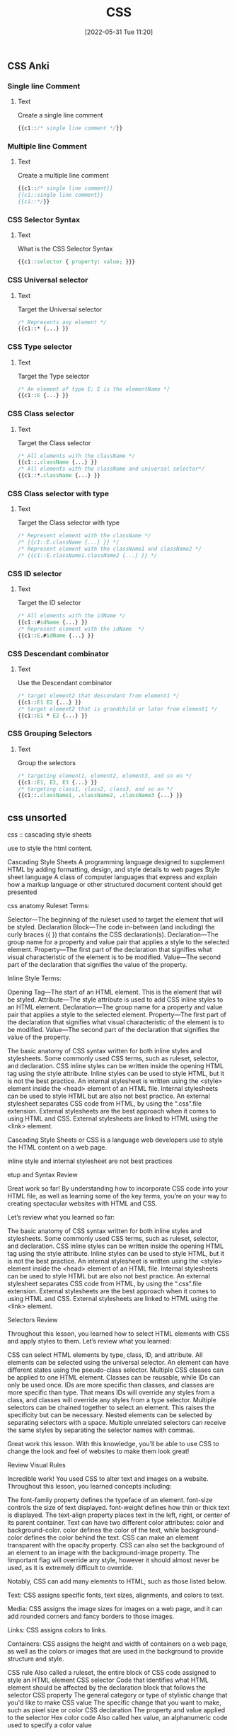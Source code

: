 :PROPERTIES:
:ID:       bbad4e71-066d-4231-953a-3b5ed0891141
:END:
#+title: CSS
#+date: [2022-05-31 Tue 11:20]

** CSS Anki
:PROPERTIES:
:ANKI_DECK: 00-software engineering::CSS
:ANKI_TAGS: CSS
:END:

*** Single line Comment
:PROPERTIES:
:ANKI_NOTE_TYPE: Cloze (Type Answer)
:ANKI_NOTE_ID: 1660435114040
:END:
**** Text
Create a single line comment

#+begin_src css
{{c1::/* single line comment */}}
#+end_src

*** Multiple line Comment
:PROPERTIES:
:ANKI_NOTE_TYPE: Cloze (Type Answer)
:ANKI_NOTE_ID: 1660435114114
:END:
**** Text
Create a multiple line comment

#+begin_src css
{{c1::/* single line comment}}
{{c1::single line comment}}
{{c1::*/}}
#+end_src

*** CSS Selector Syntax
:PROPERTIES:
:ANKI_NOTE_TYPE: Cloze (Type Answer)
:ANKI_NOTE_ID: 1660435114189
:END:
**** Text
What is the CSS Selector Syntax

#+begin_src css
{{c1::selector { property: value; }}}
#+end_src

*** CSS Universal selector
:PROPERTIES:
:ANKI_NOTE_TYPE: Cloze (Type Answer)
:ANKI_NOTE_ID: 1660437802089
:END:
**** Text
Target the Universal selector

#+begin_src css
/* Represents any element */
{{c1::* {...} }}
#+end_src

*** CSS Type selector
:PROPERTIES:
:ANKI_NOTE_TYPE: Cloze (Type Answer)
:ANKI_NOTE_ID: 1660437802164
:END:
**** Text
Target the Type selector

#+begin_src css
/* An element of type E; E is the elementName */
{{c1::E {...} }}
#+end_src


*** CSS Class selector
:PROPERTIES:
:ANKI_NOTE_TYPE: Cloze (Type Answer)
:ANKI_NOTE_ID: 1660437802239
:END:
**** Text
Target the Class selector

#+begin_src css
/* All elements with the className */
{{c1::.className {...} }}
/* All elements with the className and universal selector*/
{{c1::*.className {...} }}
#+end_src

*** CSS Class selector with type
:PROPERTIES:
:ANKI_NOTE_TYPE: Cloze (Type Answer)
:ANKI_NOTE_ID: 1660439374937
:END:
**** Text
Target the Class selector with type

#+begin_src css
/* Represent element with the className */
/* {{c1::E.className {...} }} */
/* Represent element with the className1 and className2 */
/* {{c1::E.className1.className2 {...} }} */
#+end_src

*** CSS ID selector
:PROPERTIES:
:ANKI_NOTE_TYPE: Cloze (Type Answer)
:ANKI_NOTE_ID: 1660437802389
:END:
**** Text
Target the ID selector

#+begin_src css
/* All elements with the idName */
{{c1::#idName {...} }}
/* Represent element with the idName  */
{{c1::E.#idName {...} }}
#+end_src

*** CSS Descendant combinator
:PROPERTIES:
:ANKI_NOTE_TYPE: Cloze (Type Answer)
:ANKI_NOTE_ID: 1660437802464
:END:
**** Text
Use the Descendant combinator

#+begin_src css
/* target element2 that descendant from element1 */
{{c1::E1 E2 {...} }}
/* target element2 that is grandchild or later from element1 */
{{c1::E1 * E2 {...} }}
#+end_src

*** CSS Grouping Selectors
:PROPERTIES:
:ANKI_NOTE_TYPE: Cloze (Type Answer)
:ANKI_NOTE_ID: 1660437802539
:END:
**** Text
Group the selectors

#+begin_src css
/* targeting element1, element2, element3, and so on */
{{c1::E1, E2, E3 {...} }}
/* targeting class1, class2, class3, and so on */
{{c1::.className1, .className2, .className3 {...} }}
#+end_src

** css unsorted

css :: cascading style sheets

use to style the html content.


Cascading Style Sheets
A programming language designed to supplement HTML by adding formatting, design, and style details to web pages
Style sheet language
A class of computer languages that express and explain how a markup language or other structured document content should get presented

css anatomy
Ruleset Terms:

    Selector—The beginning of the ruleset used to target the element that will be styled.
    Declaration Block—The code in-between (and including) the curly braces ({ }) that contains the CSS declaration(s).
    Declaration—The group name for a property and value pair that applies a style to the selected element.
    Property—The first part of the declaration that signifies what visual characteristic of the element is to be modified.
    Value—The second part of the declaration that signifies the value of the property.

Inline Style Terms:

    Opening Tag—The start of an HTML element. This is the element that will be styled.
    Attribute—The style attribute is used to add CSS inline styles to an HTML element.
    Declaration—The group name for a property and value pair that applies a style to the selected element.
    Property—The first part of the declaration that signifies what visual characteristic of the element is to be modified.
    Value—The second part of the declaration that signifies the value of the property.



    The basic anatomy of CSS syntax written for both inline styles and stylesheets.
    Some commonly used CSS terms, such as ruleset, selector, and declaration.
    CSS inline styles can be written inside the opening HTML tag using the style attribute.
    Inline styles can be used to style HTML, but it is not the best practice.
    An internal stylesheet is written using the <style> element inside the <head> element of an HTML file.
    Internal stylesheets can be used to style HTML but are also not best practice.
    An external stylesheet separates CSS code from HTML, by using the “.css”.file extension.
    External stylesheets are the best approach when it comes to using HTML and CSS.
    External stylesheets are linked to HTML using the <link> element.

Cascading Style Sheets or CSS is a language web developers use to style the HTML
content on a web page.

inline style and internal stylesheet are not best practices

etup and Syntax
Review

Great work so far! By understanding how to incorporate CSS code into your HTML file, as well as learning some of the key terms, you’re on your way to creating spectacular websites with HTML and CSS.

Let’s review what you learned so far:

    The basic anatomy of CSS syntax written for both inline styles and stylesheets.
    Some commonly used CSS terms, such as ruleset, selector, and declaration.
    CSS inline styles can be written inside the opening HTML tag using the style attribute.
    Inline styles can be used to style HTML, but it is not the best practice.
    An internal stylesheet is written using the <style> element inside the <head> element of an HTML file.
    Internal stylesheets can be used to style HTML but are also not best practice.
    An external stylesheet separates CSS code from HTML, by using the “.css”.file extension.
    External stylesheets are the best approach when it comes to using HTML and CSS.
    External stylesheets are linked to HTML using the <link> element.


Selectors
Review

Throughout this lesson, you learned how to select HTML elements with CSS and apply styles to them. Let’s review what you learned:

    CSS can select HTML elements by type, class, ID, and attribute.
    All elements can be selected using the universal selector.
    An element can have different states using the pseudo-class selector.
    Multiple CSS classes can be applied to one HTML element.
    Classes can be reusable, while IDs can only be used once.
    IDs are more specific than classes, and classes are more specific than type. That means IDs will override any styles from a class, and classes will override any styles from a type selector.
    Multiple selectors can be chained together to select an element. This raises the specificity but can be necessary.
    Nested elements can be selected by separating selectors with a space.
    Multiple unrelated selectors can receive the same styles by separating the selector names with commas.

Great work this lesson. With this knowledge, you’ll be able to use CSS to change the look and feel of websites to make them look great!

Review Visual Rules

Incredible work! You used CSS to alter text and images on a website. Throughout this lesson, you learned concepts including:

    The font-family property defines the typeface of an element.
    font-size controls the size of text displayed.
    font-weight defines how thin or thick text is displayed.
    The text-align property places text in the left, right, or center of its parent container.
    Text can have two different color attributes: color and background-color. color defines the color of the text, while background-color defines the color behind the text.
    CSS can make an element transparent with the opacity property.
    CSS can also set the background of an element to an image with the background-image property.
    The !important flag will override any style, however it should almost never be used, as it is extremely difficult to override.

Notably, CSS can add many elements to HTML, such as those listed below.

    Text: CSS assigns specific fonts, text sizes, alignments, and colors to text.

    Media: CSS assigns the image sizes for images on a web page, and it can add rounded corners and fancy borders to those images.

    Links: CSS assigns colors to links.

    Containers: CSS assigns the height and width of containers on a web page, as well as the colors or images that are used in the background to provide structure and style.

CSS rule
    Also called a ruleset, the entire block of CSS code assigned to style an HTML element
CSS selector
    Code that identifies what HTML element should be affected by the declaration block that follows the selector
CSS property
    The general category or type of stylistic change that you'd like to make
CSS value
    The specific change that you want to make, such as pixel size or color
CSS declaration
    The property and value applied to the selector
Hex color code
    Also called hex value, an alphanumeric code used to specify a color value

CSS rulesets

Like HTML, CSS has a particular syntax. To properly follow this syntax, you'll need to learn how it works.

CSS is a collection of rulesets, which are commonly referred to as rules. These rules define what changes are applied to the HTML file. This image shows a single rule, which has several components: a selector, a property, a declaration, and a value.
Labeled CSS rule with selector as well as a declaration made up of a property and a value.

Here's a quick rundown based on the image above. This will give you a high-level overview before you dive deeper.

    Rule or ruleset: This is the entire block of CSS code assigned to style an HTML element.

    Selector: This is the name of the HTML element that will be styled.

    Property: This is a set or family of attributes, or options, that you can change.

    Value: This is the specific change you want to make, such as pixel size or color.

    Declaration: This consists of both the property and the value assigned to the selector.

Selectors and declarations

A selector defines what element in the code should be affected by the declaration block that follows the selector. The selector refers to a specific HTML element, like a p element in the image above. In this case, every p element, or HTML paragraph, on the page will be styled by the information provided in the declaration block.

The declaration block begins and ends with curly brackets {}. Each line inside of the {} represents a separate declaration, each of which applies a particular style or format to the referenced element. For example, the CSS code below has two declarations. What does each one do?

As you can see, the declarations in the example above change the color and size of the text. Like in HTML code, spaces and hard returns in CSS code have no effect on how text is presented on a web page. But spaces and hard returns can provide visual organization in the code, which makes the code easier to read and understand.
Properties and values

Each declaration is made up of two components: a property and a value. At its most basic level, a CSS property is the general category or type of stylistic change you'd like to make. The value then specifies exactly what style you'd like to apply.

There are hundreds of CSS properties and values. The CSS Properties Reference from Mozilla is a valuable resource that shares only the most common properties. And as you'll see, it's still a long list! In fact, you will regularly discover new CSS properties and values over the course of your career.

In a declaration, the property is named first. It's followed by a colon :, then the value, and then a semicolon ; at the end. Structurally, declarations look like this: property: value;. One of the best ways to learn about properties and values is to see examples of how they work. Check out the one below. What do these declarations do?

h1 {

  color: white;

  font-family: 'Times New Roman';

  font-size: 16px;

}

As you might've guessed, the color property refers to text color, and the value white sets the color of the text to white. (It's worth noting that you'll often see hex color codes in the value position; you'll learn about those later on in this lesson.) The font-family applies a specific font to the text. Arial and Times New Roman are both common fonts found on nearly every computer. Font names with more than one word are wrapped in quotes, like 'this', to help the code read the font name properly.

The font-size property refers to how big or small the text will be on the page. The px value stands for pixels, and it sets the exact text size. Pixels are a common measurement for text on the web. But as you learn more about sizing, you'll discover other measurements that are particularly useful in sizing HTML elements.

    color

        red

        blue

        green

        pink

        yellow

        orange

        black

    font-family

        Arial

        'Arial Black'

        'Comic Sans MS'

        Impact

        'Trebuchet MS'

        'Times New Roman'

        Georgia

        Webdings

        Wingdings

    font-size

        Practice using sizes that are between 8px and 108px.


    Serif: Serif fonts are often used for headings. The letters in these fonts have little tapered ends or tails, which add a stylistic accent to text and make letters and characters more attractive at larger sizes.

    Sans-serif: Sans-serif fonts are often used for paragraph text on websites. They have minimal flaring or tapering at the ends of letters, making smaller text easier to read.

    Monospace: These fonts are often used for code samples, and all of the letters have the same width.

    Cursive: This type of font has a playful, handwritten style, which can feel more emphatic than italics.

    Fantasy: This type of font has a whimsical, decorative style. But use this as a fallback with care; it's more limited than other font groups.


    Serif: Serif fonts are often used for headings. The letters in these fonts have little tapered ends or tails, which add a stylistic accent to text and make letters and characters more attractive at larger sizes.

    Sans-serif: Sans-serif fonts are often used for paragraph text on websites. They have minimal flaring or tapering at the ends of letters, making smaller text easier to read.

    Monospace: These fonts are often used for code samples, and all of the letters have the same width.

    Cursive: This type of font has a playful, handwritten style, which can feel more emphatic than italics.

    Fantasy: This type of font has a whimsical, decorative style. But use this as a fallback with care; it's more limited than other font groups.

As you explore CSS further, you'll likely want to play around with other text-related properties. Here are some examples:

    font-style: This is how you can change the stylistic formatting of the font, such as adding italics (italic or oblique).

    font-weight: This is how you set the thinness or thickness of a font. There are usually values from 100 to 900 available.

    letter-spacing: This is how you determine the proximity of individual letters by increasing or decreasing the space between them, measured in pixels. For example, a value of 1px is fairly normal, or a value of -3px will pull the letters closer together.

    line-height: This is how you increase or decrease the space between lines of text. For example, you could apply 20px of space between lines of text.

    text-align: This property allows you to realign text to be center, left, right, or justified.

    text-decoration: This allows you to add additional formatting, like underline, overline (text with a horizontal line above it, often used in math notation), or line-through (also known as strikethrough).

    text-transform: This allows you to change the case of the letters, such as uppercase and lowercase.

style.css: All your CSS code will be written here.

** CSS

Notably, CSS can add many elements to HTML, such as those listed below.

Text: CSS assigns specific fonts, text sizes, alignments, and colors to text.
Media: CSS assigns the image sizes for images on a web page, and it can add rounded corners and fancy borders to those images.
Links: CSS assigns colors to links.
Containers: CSS assigns the height and width of containers on a web page, as well as the colors or images that are used in the background to provide structure and style.

*** css basics

CSS rule
Also called a ruleset, the entire block of CSS code assigned to style an HTML element
CSS selector
Code that identifies what HTML element should be affected by the declaration block that follows the selector
CSS property
The general category or type of stylistic change that you'd like to make
CSS value
The specific change that you want to make, such as pixel size or color
CSS declaration
The property and value applied to the selector
Hex color code
Also called hex value, an alphanumeric code used to specify a color value

<link href="style.css" rel="stylesheet" type="text/css" />

css rulesets
Rule or ruleset: This is the entire block of CSS code assigned to style an HTML element.
Selector: This is the name of the HTML element that will be styled.
Property: This is a set or family of attributes, or options, that you can change.
Value: This is the specific change you want to make, such as pixel size or color.
Declaration: This consists of both the property and the value assigned to the selector.

p { font-size: 16px; }
css rule = selector { property: value; }
  {...} = declaration
  selector = p
  property = font-size:
  value = value;

Selectors and declarations
A selector defines what element in the code should be affected by the declaration block that follows the selector.
The selector refers to a specific HTML element, like a p element in the image above.
In this case, every p element, or HTML paragraph, on the page will be styled by the information provided in the declaration block.
The declaration block begins and ends with curly brackets {}.
Each line inside of the {} represents a separate declaration, each of which applies a particular style or format to the referenced element.

Properties and values
Each declaration is made up of two components: a property and a value. At its most basic level, a CSS property is the general category or type of stylistic change you'd like to make. The value then specifies exactly what style you'd like to apply.
There are hundreds of CSS properties and values. The CSS Properties Reference from Mozilla is a valuable resource that shares only the most common properties. And as you'll see, it's still a long list! In fact, you will regularly discover new CSS properties and values over the course of your career.
In a declaration, the property is named first. It's followed by a colon :, then the value, and then a semicolon ; at the end. Structurally, declarations look like this: property: value;. One of the best ways to learn about properties and values is to see examples of how they work. Check out the one below. What do these declarations do?

colors
black #000000
white #ffffff
https://htmlcolorcodes.com/color-names/
https://coolors.co/

fonts fallbacks
This coding concept is referred to as font stacks, and it helps prevent issues if a computer or browser can't assign the requested font to the specified text. The font stack tells the code that if the first font—in this case, Arial—doesn't load properly, it should try the next font in the list. The code will try each font until it finds one that works properly. These are called font fallbacks.

Generally, the last font choice should be a general category of typeface that every device can work with. It likely won't be another specific font, but a broader type of font style, like serif or sans-serif. All of the following font categories will reliably show up on every machine, and can therefore be used at the end of your font stack.

Serif: Serif fonts are often used for headings. The letters in these fonts have little tapered ends or tails, which add a stylistic accent to text and make letters and characters more attractive at larger sizes.
Sans-serif: Sans-serif fonts are often used for paragraph text on websites. They have minimal flaring or tapering at the ends of letters, making smaller text easier to read.
Monospace: These fonts are often used for code samples, and all of the letters have the same width.
Cursive: This type of font has a playful, handwritten style, which can feel more emphatic than italics.
Fantasy: This type of font has a whimsical, decorative style. But use this as a fallback with care; it's more limited than other font groups.

More styles for text
As you explore CSS further, you'll likely want to play around with other text-related properties. Here are some examples:
font-style: This is how you can change the stylistic formatting of the font, such as adding italics (italic or oblique).
font-weight: This is how you set the thinness or thickness of a font. There are usually values from 100 to 900 available.
letter-spacing: This is how you determine the proximity of individual letters by increasing or decreasing the space between them, measured in pixels. For example, a value of 1px is fairly normal, or a value of -3px will pull the letters closer together.
line-height: This is how you increase or decrease the space between lines of text. For example, you could apply 20px of space between lines of text.
text-align: This property allows you to realign text to be center, left, right, or justified.
text-decoration: This allows you to add additional formatting, like underline, overline (text with a horizontal line above it, often used in math notation), or line-through (also known as strikethrough).
text-transform: This allows you to change the case of the letters, such as uppercase and lowercase.

** find html and css


Steps to finding the CSS
The CSS code of a web page is often organized in another web file, which you'll need to look for. Follow the steps below.
Right-click the background or text of the web page, which will reveal a drop-down menu.
Click the View Page Source option in the drop-down.
Once you're in the page source, hit Control+F (or Command+F on a Mac) to open up the Find bar. Then, search for .css.
Your search will likely reveal more than one CSS file. How many CSS files are linked to this HTML page?
If you can, click one of the .css links to find the CSS.

* unsorted
Pseudo-class
A CSS selector that selects HTML elements in a given state

CSS comments
Comments in CSS are written with asterisks * and forward slashes /. They're structured like this: /* CSS comment */. Take a look at the example below.

/* Hello, commenting! */

/*
  I can also be on multiple lines!
*/
Any CSS code that sits between the opening /* symbol and the closing */ symbol is completely ignored by the web browser. Like in HTML and JS, CSS comments are grayed out in code editors.


styling html list
ul { }: This targets all unordered lists.
ol { }: This targets all ordered lists.
li { }: This targets all list items of both unordered and ordered lists.


Changing the position
You also have the ability to shift the positioning of the list using the list-style-position property. Specifically, this allows you to move bullets or numbers inside or outside (which is the default) of the list-item container (you'll learn more about containers in subsequent lessons). This technique can be particularly useful if you're assigning a background color to a list and moving the bullets within the container.

Styling horizontal rules
The horizontal rule in the REPL above was fairly simple, and generally, horizontal rules are pretty simple by default. But with a little CSS, they can be styled to display in better, more compelling ways. Here are some basic CSS styles for horizontal rules:
height: This makes the border a certain height, in pixels (px).
background-color: This makes the ruler a certain color inside the border.
border: This requires three values to change the style of the border: the size in pixels, the color, and the stroke.
margin-top: This adds empty space above the line.
margin-bottom: This adds empty space below the line.


styling links
Pseudo-classes
Okay, you're ready for the next piece of the puzzle. The interactive links of HTML are referred to as a pseudo-class. Pseudo-classes are useful in changing the state of an element when the user engages with it, like in these situations:

When an element, like a text link, has the cursor roll over (or hover over) it.
When an element, like a text link, has the cursor click it.

For anchor elements, which you've already learned a bit about, there are four pseudo-class selectors:
a:link: This is the normal state of a text link.
a:visited: This is the state of a text link that has already been visited by the current web browser.
a:hover: This creates the rollover state for the element, which is triggered when the user's cursor rolls over, or hovers over, a link.
a:active: This affects the state of the link when the user is actively clicking on it.

Due to the cascading aspect of CSS, the order of these pseudo-classes is very important. They must be written on CSS page in the specific sequence outlined below:
a:link
a:visited
a:hover
a:active

A clever way to help you remember the order of these pseudo-class selectors is this mnemonic device: L O V E HA TE. The order of the letters can help remind you of this order: L for link, V for visited, H for hover, and A for active.

y setting the border-radius to 50% on all corners, you'll end up displaying a perfectly circular image, without the need for graphic design software


** Deeper with CSS

External style sheet
A style sheet that contains CSS rules that are applied to every HTML page that links to it
Internal style sheet
A style sheet that applies CSS rules within individual web pages, but those rules can only be referenced by that individual HTML page
Inline styles
CSS rules written alongside HTML code, thus applying the CSS rules to specific HTML elements
Cascade
A concept that helps determine how rules will be applied based on when they appear in the code, by giving more importance to the rules that are closer in proximity to the actual content that is being styled
Pseudo-element
A functionality that lets you style a specific part of the selected HTML element, such as the first letter or line, by adding a keyword to a CSS selector

The cascade in CSS
You know that CSS stands for Cascading Style Sheets. But you haven't yet explored what that really means. To better understand the possibilities presented by CSS, you first need to know where you can put it. CSS code can be placed in three locations:

An external style sheet
An internal style sheet
Inline styles, which sit alongside HTML code

External style sheets
To use CSS to its full power, you will typically apply styles to your HTML code by linking to one or more external style sheets in your web page. An external style sheet contains style rules that are applied to every HTML page that links to it.

These links are created automatically for you in Replit, but you'll need to know how to do this on your own once you start using a text editor. Take a look at the code sample below to see how to link an external style sheet.

<head>
  <link rel="stylesheet" type="text/css" href="style.css" />
</head>
It's important to note that for most of your web projects, you will use an external style sheet that contains all of the CSS rules that apply to that project. In other words, all the CSS code that you want to apply will be placed inside the single style.css file.

Internal style sheets
The second method of applying CSS styles is through an internal style sheet. This approach allows you to write CSS rules within individual web pages, but those rules can only be referenced by that individual HTML page. This can make it harder to update and apply your CSS styles to your web pages.

The code below shows how internal CSS is structured.

<head>
  <style>
    /* Internal CSS Rules go here. */
  </style></head>
Inline styles
The third method, inline styles, allows you to write CSS rules on specific HTML elements. You've seen this approach a bit in previous lessons, but it's actually quite limiting in real-world programming work. Because the CSS code is written alongside the HTML element where it applies, the rule works for only that single HTML element.

Check out the structure of this technique below.

<body>
  <p style="color: red; font-size: 24px;">
    Example of an inline style.
  </p></body>

How does CSS cascade?
Now, take a moment to focus on the keyword in CSS: cascade. What does this really mean? The concept of cascading helps determine how rules will be applied based on when they appear in the code. It helps address the issue that can occur when the same property, but with a different value, is added to a project. In this case, which style will actually be applied? That's determined by the cascade.

The cascade works by giving more importance to the rules that are closer in proximity to the actual content that is being styled. In other words, if a style rule is written quite close to the HTML code where it applies, it is considered more important than a rule that is written farther away from that HTML code.

Consider these examples: A CSS rule at the bottom of an external style sheet has more importance than one at the top of that same style sheet. A rule in an internal style sheet has more importance than any rule in an external style sheet. And an inline style has more importance than a rule in an internal style sheet.

Tip
Are you beginning to see the hierarchy? Here it is laid out: External > Internal > Inline.

An inline style rule is the most specific and closest to the code, and will therefore override a rule from an internal style sheet. And an internal style sheet rule is more specific and closer than an external rule, so it will override a rule from an external style sheet.

For obvious reasons, the styles on smaller websites are far easier to maintain. But in large, complex websites—especially those with many contributors—you often end up with multiple style rules coming from multiple places, all targeting a specific element. If there are conflicts for a given property, the browser will choose the rule with higher specificity, following the cascade above.

At some point in the future, you'll find yourself debugging a style setting, certain that a rule you wrote should be causing the style of an element to change. But if you find that the change isn't happening (or another change is happening instead), it's often a sign that a higher-priority rule is overriding the one you're working with at the moment.


The !important option
Take a moment to revisit the word important from the definition of cascade. Even with the hierarchy outlined above, there's a way to circumvent it if absolutely necessary. CSS allows you to supply the keyword !important in order to make a rule that overrides others.

By inserting !important, you're telling the code that this rule, which might otherwise be low priority in the cascade, should override other rules. Here's an example:

p {
  color: red !important;
}
A quick disclaimer: You should know about !important and how to use it, but try to avoid using it in your CSS. There are, of course, rare occasions in which it's the right move. But typically, if you have to use !important, it's a sign that there are problems with the application of your style rules. For example, you may just need to use a more specific selector.

CSS classes
But what if you want to style certain paragraphs and headings in different ways? In this case, you'll use a CSS class. Classes allow you to apply CSS properties to any HTML element and as many times as needed throughout a web page. Classes are very useful because they offer a convenient way to diversify your styles.

Class syntax
Reviewing the code sample above, you probably noticed a few things: In the CSS in the style.css file, a class is written much like other CSS rules are written, but with a key difference: the class is identified by a period .. That period is very important; every CSS class requires that period. Here it is in action: .align-right.

When you worked with HTML elements, such as <p>, <h1>, or <ul>, you had to assign CSS to style a specific HTML element name. But here, the class names can be anything you want them to be.

It helps to give each class a name that is descriptive and informative, such as .large-text. You don't want a class name to be so specific that it wouldn't get reused, such as .font-size-72-pixels. Once you have your descriptive class name, you can add an attribute to the element.

<p class="large-text">This text is large!</p>
Tip
Note that there is no period . written in the index.html file. The . shows up only in the CSS, not in the HTML.

Multiple classes
You can add as many CSS classes to an HTML element as you'd like. This allows you to build classes that have multiple utilities and are not overly specific. For example, take a look at the following two classes:

.warning {
  color: red;
}

.large {
  font-size: 35px;
}
In this case, you could apply each class individually to give a particular element one style, such as just red text or just large text. But you can also apply both classes together to give an element both styles, creating text that is red and large. The resulting HTML code would look like this:

<p class="warning large">Internal server error.</p>

Specific classes
When assigning CSS rules to HTML, you can assign classes to specific HTML elements using a combination selector. With the combination selector, a class will only be assigned if it follows the specific rules. This can help you avoid mistakes because the classes will not be assigned if they don't follow the specific rules.

Take a look at the example below. What do you think this is doing?

p.center {
  text-align: center;
}
In this example, the .center class applies only to paragraphs. In fact, because of the p. in p.center, this class will not center any text other than paragraphs, even if this class is assigned to other HTML elements.

Use the following Replit to explore this further. What happens when you change the p to h1?

Grouping CSS selectors
When multiple CSS classes share the same properties, they can be grouped together. To group them together, you simply need to separate them with a comma ,. This technique can simplify your code quite a bit, as you can see below.

The following code does not have grouped classes.

h1 {
  color: green;
  font-family: Arial, sans-serif;
}

h2 {
  color: green;
  font-family: Arial, sans-serif;
}

.green-text {
  color: green;
  font-family: Arial, sans-serif;
}
But the code below does! See how much cleaner that is?

h1, h2, .green-text {
  color: green;
  font-family: Arial, sans-serif;
}

Nesting CSS selectors
Now, you're ready for another technique: nesting CSS. Nesting CSS selectors is extremely useful when you want different sections of your website to style common HTML elements in different ways. Rather than assigning classes that would then need to be assigned to specific HTML elements, CSS can be nested to target certain HTML elements within other HTML elements.

As you may have noticed by this point, one of the keys to writing code is writing the least amount of code possible. Using nested CSS selectors, you have a lot of control over how you style your page without having to add unique classes.

Take a look at the example below. What do you notice?

/* All paragraphs within <main> are black. */
main p {
  color: black;
}

/* All paragraphs within <footer> are white. */
footer p {
  color: white;
}
The styles assigned in this code sample will be applied to any paragraphs inside of the main container or footer container, regardless of whether they are inside additional containers.

If you wanted to get more specific, you could use a descendant selector to target only sectors that are immediately within a parent element, as seen below. (This will b ceovered in more depth later on.)

main > p {
  color: white;
}
<main>
  <p>
    This text should be white because it is directly within the main container.
  </p>
  <div class="group">
    <p>
      This text will not be targeted because it isn't directly within the main
      container.
    </p>
  </div>
</main>

Pseudo-elements: ::before and ::after
You're ready for another concept: pseudo-elements. A pseudo-element lets you style a specific part of the selected HTML element, such as the first letter or line. It involves adding a keyword to a CSS selector, and takes the following structure: selector::pseudo-element. Here, you'll learn about two specific pseudo-elements: ::before and ::after.

The ::before and ::after pseudo-elements allow you to add content to an HTML element either just before or just after the content of the element. This technique is great for adding certain types of content, such as creating smart quotes around blockquotes. And more broadly, writing ::before and ::after style rules can be a good way to handle repeated visual content that surrounds an element.

Check out the examples below.

div::before {
  content: "before";
}

div::after {
  content: "after";
}
<div>
  before
  <!-- Rest of stuff inside the div -->
  after
</div>
Keep in mind this added content is still inside the specified element. The names ::before and ::after sound a bit like the pseudo-elements would add content outside of the element, either before or after. But actually, they add content before or after the content of the element. The new content is still inside the element itself.

The box model
You're getting good! Next up, there's the box model. The box model is one of the most important methods of controlling the space and borders around an HTML element.

Every HTML element is considered to be a box. Additionally, each element has these four parts:

Content: This is the area in each element where the text, links, and images appear.
Padding: This is the space between the border and the content. It takes on the background color assigned to the element.
Border: This is like a frame around the element. Every element can have a visible border, and borders can be styled in various ways.
Margin: This is the space outside of the border. The margin is transparent, displaying any colors or images behind it.


A note on borders
A border can be added to every element. Borders require three values:

width: The border width is typically set in pixels (px).

style: Technically, borders can have a variety of different border styles. But be careful: From a design perspective, styled borders are pretty out of date. These styles can make your web page look antiquated and even ugly. It's often best to just stick with the default or solid border style.

color: The border color can be assigned using any color technique you prefer. You're already familiar with a couple of the color techniques listed below.

HTML color name: red
Hex: #ff0000
RGB: rgb(255,0,0)
HSL: hsl(0, 100%, 50%)

When it comes to borders, the order of the values isn't important. See the example below.

any-element {
  border: 1px solid #000;
}
The Replit below displays the eight basic HTML border styles for you to review. When used properly, borders can look fresh and modern. But if you don't use them properly, you might build a website that looks tacky, unattractive, and outdated.

The box-sizing property
Now, back to the boxes. The box-sizing property allows you to include both the padding and the border within the total width and height of an element. But you have to be deliberate about it, because the default doesn't include them.

There are two different ways to set box-sizing, but the second is what you want to work with:

box-sizing: content-box;: This is the older, default setting.
box-sizing: border-box;: This is the newer, CSS3 setting.

Take a moment to consider these options. If you apply box-sizing: border-box; to an element, the padding and border are included in the width and height of that element. You know what dimensions it will have.

By comparison, the old method—box-sizing: content-box;—was a mathematical pain. With that approach, a 400px box would actually display as 460px, as you can see in both the image and the Replit below. This is why you want to assign box-sizing: border-box; for every HTML element in each new website that you develop.

Because this is just an overview, keep it simple for now. Just add the following code to the top of your CSS page for every project that you work on so that your page doesn't default to the old method of box-sizing.

/* Set ALL HTML elements with border-box sizing */* {
  box-sizing: border-box;
}
If you'd like to read more about box-sizing in CSS, this CSS-Tricks post is an excellent starting point, as is this MDN Web Docs article.

This box-sizing approach will work for most of the projects that you complete during the program. However, as your apps become more complex, you might find it helpful to add inheritance. This concept will be covered in more depth later on, but if you're interested, you can get a head start by checking out CSS-Trick's Inheriting box-sizing, which explains the benefits of inheriting box-sizing.

Assigning margins and padding
There are a few different ways to assign values to margins and padding. And with a little practice, you'll find this pretty easy.

Assigning a single value
When a single value is applied to the margin or padding of a box, the code will apply that value (measured in px) to all four sides of the HTML element: the top, right, bottom, and left sides. Here are some example values:

margin: 25px;
padding: 25px;

Assigning specific values
But you don't have to set one value; you can also apply a specific value to each side. When you need to set a specific value to a specific side, you can do so like this:

margin-top: 25px;
margin-right: 15px;
margin-bottom: 20px;
margin-left: 12px;
padding-top: 25px;
padding-right: 15px;
padding-bottom: 20px;
padding-left: 12px;

Assigning two values
Or maybe you've provided only two values. In this case, the code will apply the values to the two pairs of sides as follows: The first value will apply to the top and bottom sides. And the second value will apply to the left and right sides.

margin: 25px 15px;
padding: 25px 15px;

Assigning four values
And finally, when four values are provided, they will always apply to each side of the box in this specific order: The first value will apply to the top side. The second value will apply to the right side. The third value will apply to the bottom side. And the fourth value will apply to the left side.

margin: 25px 15px 20px 12px;
padding: 25px 15px 20px 12px;

Browser defaults versus normalize.css
And there you have it—you've learned several challenging CSS concepts in this lesson. The final point that's worth reiterating here is the issue of browser style defaults. As you learned earlier in this module, web browsers don't have the exact same settings for the default styles of CSS. But there is a popular and easy-to-implement solution: normalize.css. With this small CSS file, you can guarantee cross-browser consistency for default styles. You can revisit the Web page template lesson to learn more.
